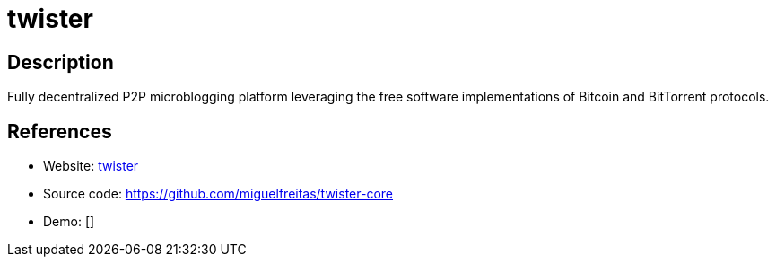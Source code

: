 = twister

:Name:          twister
:Language:      twister
:License:       MIT
:Topic:         Communication systems
:Category:      Social Networks and Forums
:Subcategory:   

// END-OF-HEADER. DO NOT MODIFY OR DELETE THIS LINE

== Description

Fully decentralized P2P microblogging platform leveraging the free software implementations of Bitcoin and BitTorrent protocols.

== References

* Website: http://twister.net.co/[twister]
* Source code: https://github.com/miguelfreitas/twister-core[https://github.com/miguelfreitas/twister-core]
* Demo: []

